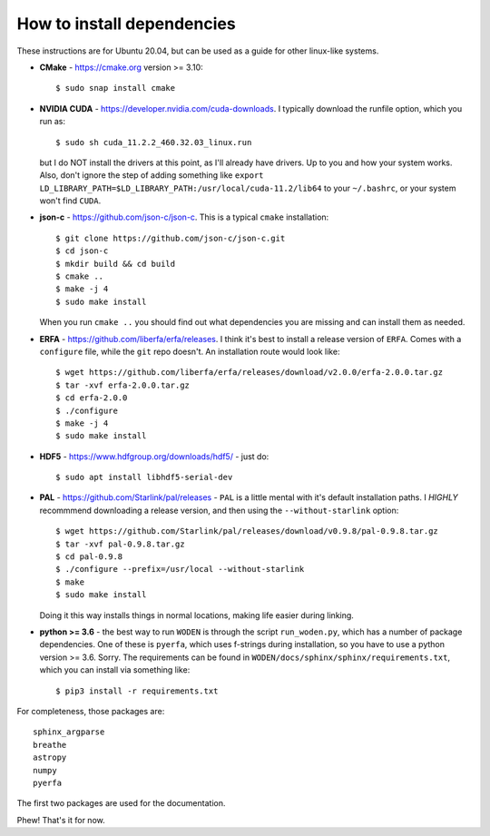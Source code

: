How to install dependencies
============================

These instructions are for Ubuntu 20.04, but can be used as a guide for other
linux-like systems.

+ **CMake** - https://cmake.org version >= 3.10::

   $ sudo snap install cmake

+ **NVIDIA CUDA** - https://developer.nvidia.com/cuda-downloads. I typically download the runfile option, which you run as::

  $ sudo sh cuda_11.2.2_460.32.03_linux.run

  but I do NOT install the drivers at this point, as I'll already have drivers. Up to you and how your system works. Also, don't ignore the step of adding something like ``export LD_LIBRARY_PATH=$LD_LIBRARY_PATH:/usr/local/cuda-11.2/lib64`` to your ``~/.bashrc``, or your system won't find ``CUDA``.
+ **json-c** - https://github.com/json-c/json-c. This is a typical ``cmake`` installation::

  $ git clone https://github.com/json-c/json-c.git
  $ cd json-c
  $ mkdir build && cd build
  $ cmake ..
  $ make -j 4
  $ sudo make install

  When you run ``cmake ..`` you should find out what dependencies you are missing and can install them as needed.
+ **ERFA** - https://github.com/liberfa/erfa/releases. I think it's best to install a release version of ``ERFA``. Comes with a ``configure`` file, while the ``git`` repo doesn't. An installation route would look like::

  $ wget https://github.com/liberfa/erfa/releases/download/v2.0.0/erfa-2.0.0.tar.gz
  $ tar -xvf erfa-2.0.0.tar.gz
  $ cd erfa-2.0.0
  $ ./configure
  $ make -j 4
  $ sudo make install
+ **HDF5** - https://www.hdfgroup.org/downloads/hdf5/ - just do::

  $ sudo apt install libhdf5-serial-dev
+ **PAL** - https://github.com/Starlink/pal/releases - ``PAL`` is a little mental with it's default installation paths. I *HIGHLY* recommmend downloading a release version, and then using the ``--without-starlink`` option::

  $ wget https://github.com/Starlink/pal/releases/download/v0.9.8/pal-0.9.8.tar.gz
  $ tar -xvf pal-0.9.8.tar.gz
  $ cd pal-0.9.8
  $ ./configure --prefix=/usr/local --without-starlink
  $ make
  $ sudo make install

  Doing it this way installs things in normal locations, making life easier during linking.
+ **python >= 3.6** - the best way to run ``WODEN`` is through the script ``run_woden.py``, which has a number of package dependencies. One of these is ``pyerfa``, which uses f-strings during installation, so you have to use a python version >= 3.6. Sorry. The requirements can be found in ``WODEN/docs/sphinx/sphinx/requirements.txt``, which you can install via something like::

  $ pip3 install -r requirements.txt

For completeness, those packages are::

  sphinx_argparse
  breathe
  astropy
  numpy
  pyerfa

The first two packages are used for the documentation.

Phew! That's it for now.
